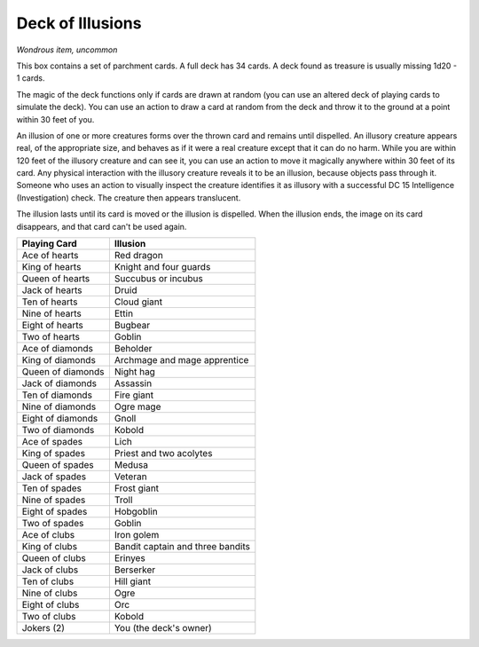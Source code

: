 Deck of Illusions
~~~~~~~~~~~~~~~~~


.. https://stackoverflow.com/questions/11984652/bold-italic-in-restructuredtext

.. raw:: html

   <style type="text/css">
     span.bolditalic {
       font-weight: bold;
       font-style: italic;
     }
   </style>

.. role:: bi
   :class: bolditalic


*Wondrous item, uncommon*

This box contains a set of parchment cards. A full deck has 34 cards. A
deck found as treasure is usually missing 1d20 - 1 cards.

The magic of the deck functions only if cards are drawn at random (you
can use an altered deck of playing cards to simulate the deck). You can
use an action to draw a card at random from the deck and throw it to the
ground at a point within 30 feet of you.

An illusion of one or more creatures forms over the thrown card and
remains until dispelled. An illusory creature appears real, of the
appropriate size, and behaves as if it were a real creature except that
it can do no harm. While you are within 120 feet of the illusory
creature and can see it, you can use an action to move it magically
anywhere within 30 feet of its card. Any physical interaction with the
illusory creature reveals it to be an illusion, because objects pass
through it. Someone who uses an action to visually inspect the creature
identifies it as illusory with a successful DC 15 Intelligence
(Investigation) check. The creature then appears translucent.

The illusion lasts until its card is moved or the illusion is dispelled.
When the illusion ends, the image on its card disappears, and that card
can't be used again.

+---------------------+------------------------------------+
| **Playing Card**    | **Illusion**                       |
+=====================+====================================+
| Ace of hearts       | Red dragon                         |
+---------------------+------------------------------------+
| King of hearts      | Knight and four guards             |
+---------------------+------------------------------------+
| Queen of hearts     | Succubus or incubus                |
+---------------------+------------------------------------+
| Jack of hearts      | Druid                              |
+---------------------+------------------------------------+
| Ten of hearts       | Cloud giant                        |
+---------------------+------------------------------------+
| Nine of hearts      | Ettin                              |
+---------------------+------------------------------------+
| Eight of hearts     | Bugbear                            |
+---------------------+------------------------------------+
| Two of hearts       | Goblin                             |
+---------------------+------------------------------------+
| Ace of diamonds     | Beholder                           |
+---------------------+------------------------------------+
| King of diamonds    | Archmage and mage apprentice       |
+---------------------+------------------------------------+
| Queen of diamonds   | Night hag                          |
+---------------------+------------------------------------+
| Jack of diamonds    | Assassin                           |
+---------------------+------------------------------------+
| Ten of diamonds     | Fire giant                         |
+---------------------+------------------------------------+
| Nine of diamonds    | Ogre mage                          |
+---------------------+------------------------------------+
| Eight of diamonds   | Gnoll                              |
+---------------------+------------------------------------+
| Two of diamonds     | Kobold                             |
+---------------------+------------------------------------+
| Ace of spades       | Lich                               |
+---------------------+------------------------------------+
| King of spades      | Priest and two acolytes            |
+---------------------+------------------------------------+
| Queen of spades     | Medusa                             |
+---------------------+------------------------------------+
| Jack of spades      | Veteran                            |
+---------------------+------------------------------------+
| Ten of spades       | Frost giant                        |
+---------------------+------------------------------------+
| Nine of spades      | Troll                              |
+---------------------+------------------------------------+
| Eight of spades     | Hobgoblin                          |
+---------------------+------------------------------------+
| Two of spades       | Goblin                             |
+---------------------+------------------------------------+
| Ace of clubs        | Iron golem                         |
+---------------------+------------------------------------+
| King of clubs       | Bandit captain and three bandits   |
+---------------------+------------------------------------+
| Queen of clubs      | Erinyes                            |
+---------------------+------------------------------------+
| Jack of clubs       | Berserker                          |
+---------------------+------------------------------------+
| Ten of clubs        | Hill giant                         |
+---------------------+------------------------------------+
| Nine of clubs       | Ogre                               |
+---------------------+------------------------------------+
| Eight of clubs      | Orc                                |
+---------------------+------------------------------------+
| Two of clubs        | Kobold                             |
+---------------------+------------------------------------+
| Jokers (2)          | You (the deck's owner)             |
+---------------------+------------------------------------+

